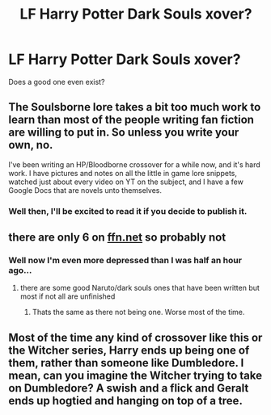 #+TITLE: LF Harry Potter Dark Souls xover?

* LF Harry Potter Dark Souls xover?
:PROPERTIES:
:Author: johnathanjohnson133
:Score: 2
:DateUnix: 1560475097.0
:DateShort: 2019-Jun-14
:FlairText: Request
:END:
Does a good one even exist?


** The Soulsborne lore takes a bit too much work to learn than most of the people writing fan fiction are willing to put in. So unless you write your own, no.

I've been writing an HP/Bloodborne crossover for a while now, and it's hard work. I have pictures and notes on all the little in game lore snippets, watched just about every video on YT on the subject, and I have a few Google Docs that are novels unto themselves.
:PROPERTIES:
:Author: themegaweirdthrow
:Score: 5
:DateUnix: 1560476524.0
:DateShort: 2019-Jun-14
:END:

*** Well then, I'll be excited to read it if you decide to publish it.
:PROPERTIES:
:Author: johnathanjohnson133
:Score: 1
:DateUnix: 1560476944.0
:DateShort: 2019-Jun-14
:END:


** there are only 6 on [[https://ffn.net][ffn.net]] so probably not
:PROPERTIES:
:Author: Daemon-Blackbrier
:Score: 2
:DateUnix: 1560475385.0
:DateShort: 2019-Jun-14
:END:

*** Well now I'm even more depressed than I was half an hour ago...
:PROPERTIES:
:Author: johnathanjohnson133
:Score: 1
:DateUnix: 1560476910.0
:DateShort: 2019-Jun-14
:END:

**** there are some good Naruto/dark souls ones that have been written but most if not all are unfinished
:PROPERTIES:
:Author: Daemon-Blackbrier
:Score: 1
:DateUnix: 1560476988.0
:DateShort: 2019-Jun-14
:END:

***** Thats the same as there not being one. Worse most of the time.
:PROPERTIES:
:Author: NakedFury
:Score: 1
:DateUnix: 1560541347.0
:DateShort: 2019-Jun-15
:END:


** Most of the time any kind of crossover like this or the Witcher series, Harry ends up being one of them, rather than someone like Dumbledore. I mean, can you imagine the Witcher trying to take on Dumbledore? A swish and a flick and Geralt ends up hogtied and hanging on top of a tree.
:PROPERTIES:
:Author: Cancelled_for_A
:Score: 1
:DateUnix: 1560630520.0
:DateShort: 2019-Jun-16
:END:

